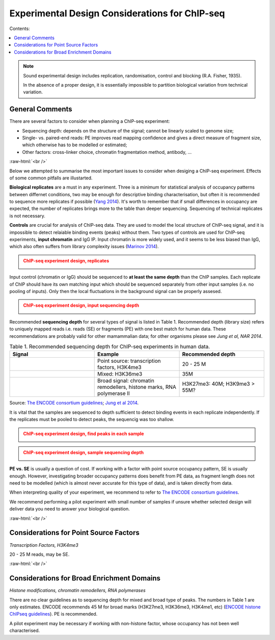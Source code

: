 .. below role allows to use the html syntax, for example :raw-html:`<br />`
.. role:: raw-html(raw)
    :format: html

==============================================================
Experimental Design Considerations for ChIP-seq
==============================================================

Contents:

.. contents:: 
   :depth: 1
   :local:
   :backlinks: none


.. note::

	Sound experimental design includes replication, randomisation, control and blocking (R.A. Fisher, 1935).

	In the absence of a proper design, it is essentially impossible to partition biological variation from technical variation.


General Comments
====================

There are several factors to consider when planning a ChIP-seq experiment:

* Sequencing depth: depends on the structure of the signal; cannot be linearly scaled to genome size;

* Single- vs. paired-end reads: PE improves read mapping confidence and gives a direct measure of fragment size, which otherwise has to be modelled or estimated;

* Other factors: cross-linker choice, chromatin fragmentation method, antibody, …


:raw-html:`<br />`

Below we attempted to summarise the most important issues to consider when desiging a ChIP-seq experiment. Effects of some common pitfalls are illustarted.


**Biological replicates**  are a must in any experiment. Three is a minimum for statistical analysis of occupancy patterns between differnet conditions, two may be enough for descriptive binding characterisation, but often it is recommended to sequence more replicates if possible (`Yang 2014 <https://www.ncbi.nlm.nih.gov/pmc/articles/PMC3962196/>`_). It's worth to remember that if small differences in occupancy are expected, the number of replicates brings more to the table than deeper sequencing. Sequencing of technical replicates is not necessary.


**Controls** are crucial for analysis of ChIP-seq data. They are used to model the local structure of ChIP-seq signal, and it is impossible to detect relaiable binding events (peaks) without them.
Two types of controls are used for ChIP-seq experiments, **input chromatin** and IgG IP. Input chromatin is more widely used, and it seems to be less biased than IgG, which also often suffers from library complexity issues (`Marinov 2014 <https://www.ncbi.nlm.nih.gov/pmc/articles/PMC3931556/>`_).

.. admonition:: ChIP-seq experiment design, replicates
   :class: dropdown, warning

   .. image:: figures/design1.png
      		:width: 300px

Input control (chromatin or IgG) should be sequenced to **at least the same depth** than the ChIP samples. Each replicate of ChIP should have its own matching input which should be sequenced separately from other input samples (i.e. no pooling of inputs). Only then the local fluctuations in the background signal can be properly assesed.


.. admonition:: ChIP-seq experiment design, input sequencing depth
   :class: dropdown, warning

   .. image:: figures/design2.png
      		:width: 300px




Recommended **sequencing depth** for several types of signal is listed in Table 1. Recommended depth (library size) refers to uniquely mapped reads i.e. reads (SE) or fragments (PE) with one best match for human data. These recommendations are probably valid for other mamammalian data; for other organisms please see *Jung et al, NAR 2014*.



.. list-table:: Table 1. Recommended sequencing depth for ChIP-seq experiments in human data.
   :widths: 25 25 25
   :header-rows: 1

   * - Signal
     - Example
     - Recommended depth
   * - .. image:: figures/peak_point.png
    		:width: 100px
     - Point source: transcription factors, H3K4me3
     - 20 - 25 M
   * - .. image:: figures/peak_mixed.png
    		:width: 100px
     - Mixed: H3K36me3
     - 35M
   * - .. image:: figures/peak_broad.png
    		:width: 100px
     - Broad signal: chromatin remodellers, histone marks, RNA polymerase II
     - H3K27me3: 40M; H3K9me3 > 55M?

Source: `The ENCODE consortium guidelines <https://www.encodeproject.org/data-standards/chip-seq/>`_;  `Jung et al 2014 <https://academic.oup.com/nar/article/42/9/e74/1248114>`_.


It is vital that the samples are sequenced to depth sufficient to detect binding events in each replicate independently. If the replicates must be pooled to detect peaks, the sequencig was too shallow.


.. admonition:: ChIP-seq experiment design, find peaks in each sample
   :class: dropdown, warning

   .. image:: figures/design6.png
      		:width: 600px


.. admonition:: ChIP-seq experiment design, sample sequencing depth
   :class: dropdown, warning

   .. image:: figures/design7.png
      		:width: 300px




**PE vs. SE** is usually a question of cost. If working with a factor with point source occupancy pattern, SE is usually enough. However, investigating broader occupancy patterns does benefit from PE data, as fragment length does not need to be modelled (which is almost never accurate for this type of data), and is taken directly from data. 



When interpreting quality of your experiment, we recommend to refer to `The ENCODE consortium guidelines <https://www.encodeproject.org/data-standards/chip-seq/>`_.


We recommend performing a pilot experiment with small number of samples if unsure whether selected design will deliver data you need to answer your biological question.

:raw-html:`<br />`


Considerations for Point Source Factors
==========================================

*Transcription Factors, H3K4me3*

20 - 25 M reads, may be SE.

:raw-html:`<br />`


Considerations for Broad Enrichment Domains
==============================================

*Histone modifications, chromatin remodellers, RNA polymerases*

There are no clear guidelines as to sequencing depth for mixed and broad type of peaks. The numbers in Table 1 are only estimates. ENCODE recommends 45 M for broad marks (H3K27me3, H3K36me3, H3K4me1, etc) (`ENCODE histone ChIPseq guidelines <https://www.encodeproject.org/chip-seq/histone/>`_). PE is recommended.

A pilot experiment may be necessary if working with non-histone factor, whose occupancy has not been well characterised.



